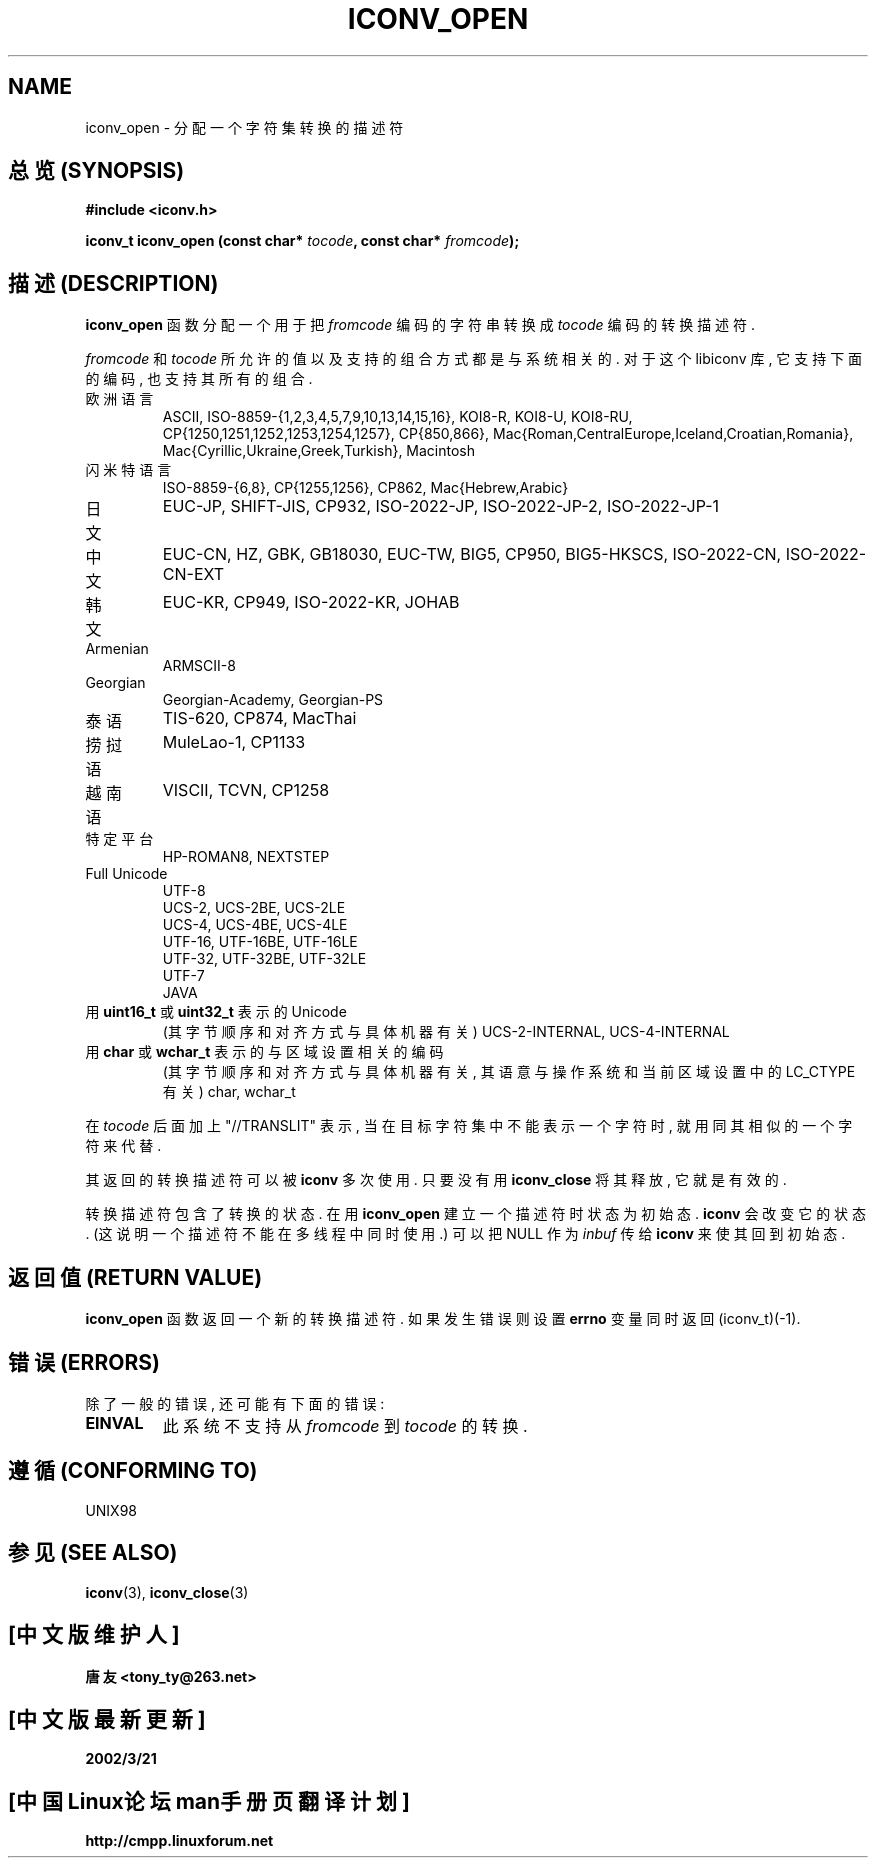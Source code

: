.\" Copyright (c) Bruno Haible <haible@clisp.cons.org>
.\"
.\" This is free documentation; you can redistribute it and/or
.\" modify it under the terms of the GNU General Public License as
.\" published by the Free Software Foundation; either version 2 of
.\" the License, or (at your option) any later version.
.\"
.\" References consulted:
.\"   GNU glibc-2 source code and manual
.\"   OpenGroup's Single Unix specification http://www.UNIX-systems.org/online.html
.\"
.TH ICONV_OPEN 3  "May 6, 2001" "GNU" "Linux Programmer's Manual"

.SH NAME
iconv_open \- 分配一个字符集转换的描述符

.SH "总览 (SYNOPSIS)"
.nf
.B #include <iconv.h>
.sp
.BI "iconv_t iconv_open (const char* " tocode ", const char* " fromcode );
.fi

.SH "描述 (DESCRIPTION)"
\fBiconv_open\fP 函数 分配 一个 用于 把 \fIfromcode\fP 编码的 字符串
转换成 \fItocode\fP 编码 的 转换 描述符.
.PP
\fIfromcode\fP 和 \fItocode\fP 所允许的值 以及 支持的 组合方式 都是 与
系统 相关的. 对于 这个 libiconv 库, 它 支持 下面 的 编码, 也 支持 其
所有 的 组合.
.TP
欧洲语言
ASCII, ISO-8859-{1,2,3,4,5,7,9,10,13,14,15,16},
KOI8-R, KOI8-U, KOI8-RU,
CP{1250,1251,1252,1253,1254,1257}, CP{850,866},
Mac{Roman,CentralEurope,Iceland,Croatian,Romania},
Mac{Cyrillic,Ukraine,Greek,Turkish},
Macintosh
.TP
闪米特语言
ISO-8859-{6,8}, CP{1255,1256}, CP862, Mac{Hebrew,Arabic}
.TP
日文
EUC-JP, SHIFT-JIS, CP932, ISO-2022-JP, ISO-2022-JP-2, ISO-2022-JP-1
.TP
中文
EUC-CN, HZ, GBK, GB18030, EUC-TW, BIG5, CP950, BIG5-HKSCS,
ISO-2022-CN, ISO-2022-CN-EXT
.TP
韩文
EUC-KR, CP949, ISO-2022-KR, JOHAB
.TP
Armenian
ARMSCII-8
.TP
Georgian
Georgian-Academy, Georgian-PS
.TP
泰语
TIS-620, CP874, MacThai
.TP
捞挝语
MuleLao-1, CP1133
.TP
越南语
VISCII, TCVN, CP1258
.TP
特定平台
HP-ROMAN8, NEXTSTEP
.TP
Full Unicode
.nf
UTF-8
UCS-2, UCS-2BE, UCS-2LE
UCS-4, UCS-4BE, UCS-4LE
UTF-16, UTF-16BE, UTF-16LE
UTF-32, UTF-32BE, UTF-32LE
UTF-7
JAVA
.fi
.TP
用 \fBuint16_t\fP 或 \fBuint32_t\fP 表示的 Unicode
(其 字节顺序 和 对齐方式 与 具体 机器 有关)
UCS-2-INTERNAL, UCS-4-INTERNAL
.TP
用 \fBchar\fP 或 \fBwchar_t\fP 表示的 与 区域设置 相关的 编码
(其 字节顺序 和 对齐方式 与 具体 机器 有关, 其 语意 与
操作系统 和 当前 区域设置 中的 LC_CTYPE 有关)
char, wchar_t
.PP
在 \fItocode\fP 后面 加上 "//TRANSLIT" 表示, 当 在目标 字符集
中 不能 表示 一个 字符 时, 就用 同其 相似 的 一个 字符 来 代替.
.PP
其 返回的 转换 描述符 可以 被 \fBiconv\fP 多次 使用. 只要 没有 用
\fBiconv_close\fP 将其 释放, 它 就是 有效的.
.PP
转换 描述符 包含了 转换的 状态. 在用 \fBiconv_open\fP 建立 一个 描述符
时 状态为 初始态. \fBiconv\fP 会 改变 它的 状态. (这说明 一个 描述符
不能在 多线程中 同时 使用.) 可以 把 NULL 作为 \fIinbuf\fP 传给
\fBiconv\fP 来 使其 回到 初始态.

.SH "返回值 (RETURN VALUE)"
\fBiconv_open\fP 函数 返回 一个 新的 转换 描述符. 如果 发生 错误 则
设置 \fBerrno\fP 变量 同时 返回 (iconv_t)(-1).

.SH "错误 (ERRORS)"
除了 一般的 错误, 还可能 有 下面的 错误:
.TP
.B EINVAL
此系统 不支持 从 \fIfromcode\fP 到 \fItocode\fP 的 转换.

.SH "遵循 (CONFORMING TO)"
UNIX98

.SH "参见 (SEE ALSO)"
.BR iconv "(3), " iconv_close (3)

.SH "[中文版维护人]"
.B 唐友 \<tony_ty@263.net\>
.SH "[中文版最新更新]"
.BR 2002/3/21
.SH "[中国Linux论坛man手册页翻译计划]"
.BI http://cmpp.linuxforum.net
